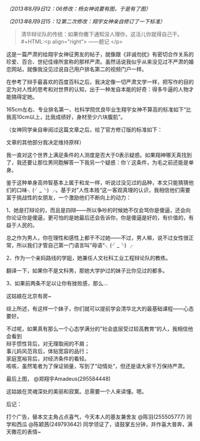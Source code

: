 # -*- mode: Org; org-download-image-dir: "../images"; -*-
#+BEGIN_COMMENT
.. title: 第二届“翔宇征婚”杯语言风采大赛参赛作品
.. slug: di-er-jie-xiang-yu-zheng-hun-bei-yu-yan-feng-cai-da-sai-can-sai-zuo-pin
.. date: 2013-08-09 02:41 UTC+08:00
.. tags: 人人网
.. category: 
.. link: 
.. description: 
.. type: text
#+END_COMMENT


/（2013年8月9日12：06修改：杨女神说要有图，于是有了图）/

/（2013年8月9日15：12第二次修改：翔宇女神亲自修订了一下标准）/

#+BEGIN_QUOTE
清华辩论队的传统：如果你撒下通知没人理你，这活儿你就得自己干。\\
#+HTML:<p align="right"> ——题记 </p>
#+END_QUOTE

这是一篇严肃的给翔宇女神征男友的帖子，就像跟《非诚勿扰》有密切合作关系的珍爱、百合、世纪佳缘所宣称的那样严肃。虽然话说我似乎从来没见过不严肃的婚恋网站，就像我没见过说自己用户排名第二的视频门户一样。

在参考了辩手最喜欢的百度百科之后，我决定像一切严肃文学一样，把写作的目的定为对人性的思考和对世界的认知，出于一种发自本能的好奇：得多牛逼的人物才能搞得定她。

165cm左右、专业排名第一、社科学院优良毕业生翔宇女神不算高的标准如下“比我高10cm以上，比我成绩好，身材至少六块腹肌”。

（女神同学亲自审阅过这篇文章之后，给了官方修订版的标准如下： 

[[../images/郑翔宇的要求.jpg]]

文章的其他部分我决定维持原样）

我一直对这个世界上满足条件的人测度是否大于0表示疑惑。如果翔神哪天真找到了，我还要让那位男同胞解答一下我另一个疑惑：你丫这条件，为毛之前还能是单身。

鉴于这种单身高帅智基本上属于和龙一样，听说过没见过的品种，本文只能猜猜他们的口味╮(╯_╰) ╭。基于对”人性本贱“这一客观真理的认识，我相信他们需要富于挑战性的女朋友，一个激励他们不断向上的动力：

1、她是打辩论的，而且是四辩——所以争吵的时候她不仅会骂你是傻逼，还会向你论证你是傻逼，更可怕的是她最后还会告诉你，你是傻逼是好的，有价值的，有益于人民的。

总之作为男人，你在理性和感性上都干不过她——不过，男人嘛，说不过女性很正常，所以我们才管自己第一门语言叫”母语“╮(╯_╰) ╭

2、作为一个亲妈路线的学姐，她兼任人文社科工业工程辩论队的教练。

翻译一下，如果你不是文科男，那她大学护过的妹子比你见过的都多。

3、如果前两条不足以让你有挫败感，那么…

这姑娘在北京有房~

[[../images/姚明脸.jpg]]


综上所述，有这样一个妹子，你们就可以提前学会清华北大的最基础课程——心态要好。



不过呢，如果真有那么一个心态学满分的”社会底层受过较高教育“的人，我相信他会看到 \\
辩手惯性背后，对无理取闹的不屑；\\ 
事儿妈风范背后，体贴宽容的品行；\\ 
家庭宽裕背后，对经济条件的看轻。\\ 
咳咳，虽然笔者为了保证销量，写到了“动情处”，但还是请大家千万保持严肃。



最后上图， @郑翔宇Amadeus(295584448)

[[../images/郑翔宇.jpg]]

这姑娘在灵魂深处的美丽和寂寞。总需要一个人来读懂。嗯。




后记：

打个广告，替本文主角占点喜气，今天本人的基友兼舍友 @陈羽(255505777) 同学和西瓜 @陈颖茜(249793642) 同学领证了，请鼓掌五分钟，并作喜大普奔，满天撒花的表情~

